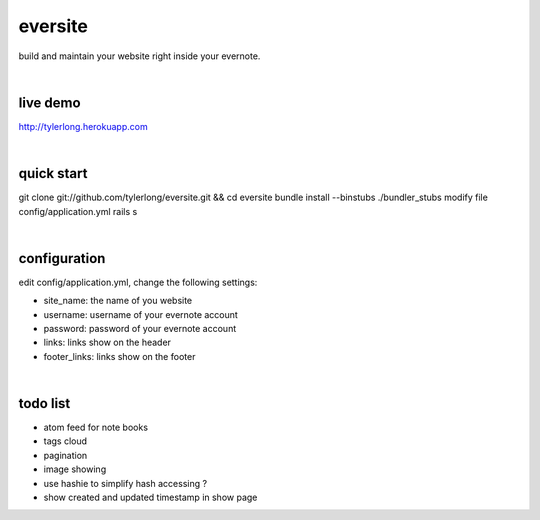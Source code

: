 eversite
========
build and maintain your website right inside your evernote.

|

live demo
---------
http://tylerlong.herokuapp.com

|

quick start
-----------
git clone git://github.com/tylerlong/eversite.git && cd eversite
bundle install --binstubs ./bundler_stubs
modify file config/application.yml
rails s

|

configuration
-------------
edit config/application.yml, change the following settings:

- site_name: the name of you website
- username: username of your evernote account
- password: password of your evernote account
- links: links show on the header
- footer_links: links show on the footer

|

todo list
---------
- atom feed for note books
- tags cloud
- pagination
- image showing
- use hashie to simplify hash accessing ?
- show created and updated timestamp in show page